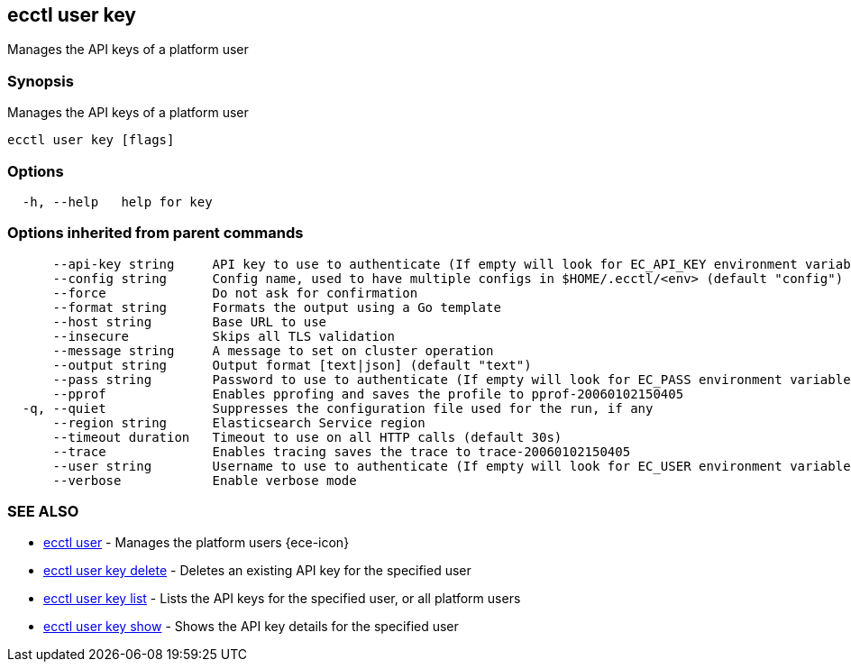 [#ecctl_user_key]
== ecctl user key

Manages the API keys of a platform user

[float]
=== Synopsis

Manages the API keys of a platform user

----
ecctl user key [flags]
----

[float]
=== Options

----
  -h, --help   help for key
----

[float]
=== Options inherited from parent commands

----
      --api-key string     API key to use to authenticate (If empty will look for EC_API_KEY environment variable)
      --config string      Config name, used to have multiple configs in $HOME/.ecctl/<env> (default "config")
      --force              Do not ask for confirmation
      --format string      Formats the output using a Go template
      --host string        Base URL to use
      --insecure           Skips all TLS validation
      --message string     A message to set on cluster operation
      --output string      Output format [text|json] (default "text")
      --pass string        Password to use to authenticate (If empty will look for EC_PASS environment variable)
      --pprof              Enables pprofing and saves the profile to pprof-20060102150405
  -q, --quiet              Suppresses the configuration file used for the run, if any
      --region string      Elasticsearch Service region
      --timeout duration   Timeout to use on all HTTP calls (default 30s)
      --trace              Enables tracing saves the trace to trace-20060102150405
      --user string        Username to use to authenticate (If empty will look for EC_USER environment variable)
      --verbose            Enable verbose mode
----

[float]
=== SEE ALSO

* xref:ecctl_user[ecctl user]	 - Manages the platform users {ece-icon}
* xref:ecctl_user_key_delete[ecctl user key delete]	 - Deletes an existing API key for the specified user
* xref:ecctl_user_key_list[ecctl user key list]	 - Lists the API keys for the specified user, or all platform users
* xref:ecctl_user_key_show[ecctl user key show]	 - Shows the API key details for the specified user
